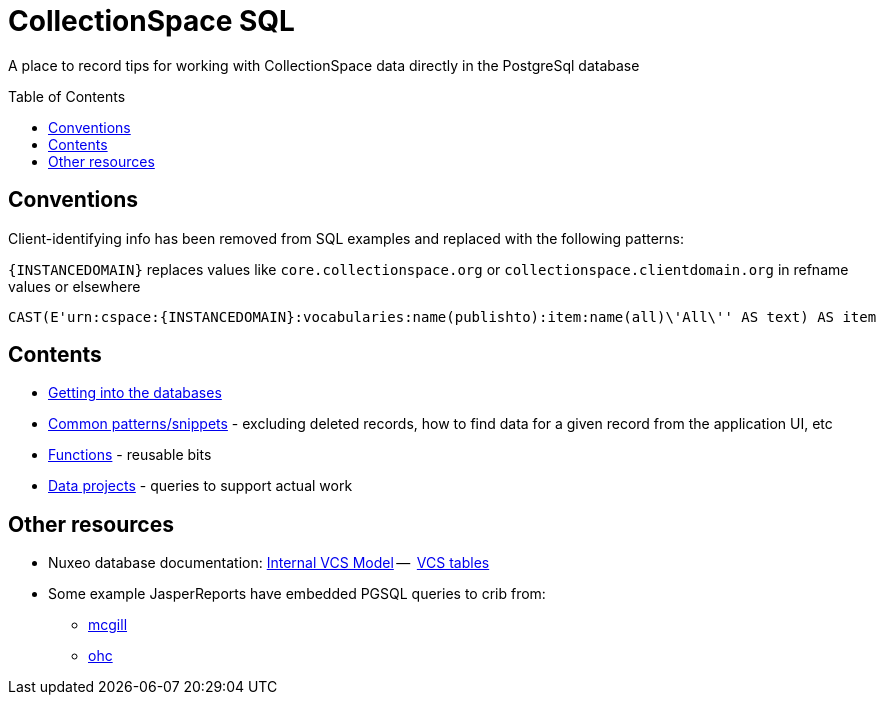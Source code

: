 :toc:
:toc-placement!:
:toclevels: 4

= CollectionSpace SQL

A place to record tips for working with CollectionSpace data directly in the PostgreSql database

toc::[]

== Conventions

Client-identifying info has been removed from SQL examples and replaced with the following patterns:

`{INSTANCEDOMAIN}` replaces values like `core.collectionspace.org` or `collectionspace.clientdomain.org` in refname values or elsewhere

[source,sql]
----
CAST(E'urn:cspace:{INSTANCEDOMAIN}:vocabularies:name(publishto):item:name(all)\'All\'' AS text) AS item
----

== Contents
* https://github.com/lyrasis/collectionspace-sql/blob/main/getting_into_database.adoc[Getting into the databases]
* https://github.com/lyrasis/collectionspace-sql/blob/main/common_patterns.adoc[Common patterns/snippets] - excluding deleted records, how to find data for a given record from the application UI, etc
* https://github.com/lyrasis/collectionspace-sql/blob/main/functions.adoc[Functions] - reusable bits
* https://github.com/lyrasis/collectionspace-sql/blob/main/data_projects.adoc[Data projects] - queries to support actual work

== Other resources
* Nuxeo database documentation: https://doc.nuxeo.com/nxdoc/internal-vcs-model/[Internal VCS Model] --  https://doc.nuxeo.com/nxdoc/vcs-tables/[VCS tables]
* Some example JasperReports have embedded PGSQL queries to crib from:
** https://github.com/lyrasis/cspace-deployer/tree/master/docker/dts/production/mcgill/reports[mcgill]
** https://github.com/lyrasis/cspace-deployer/tree/master/docker/dts/production/ohc/reports[ohc]
